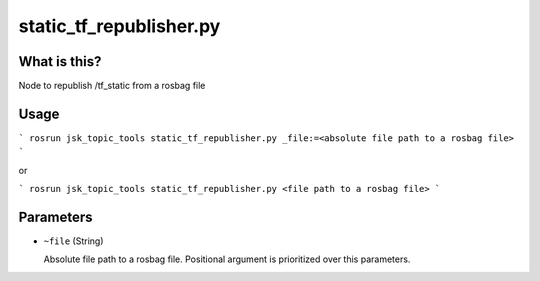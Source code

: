 static_tf_republisher.py
========================


What is this?
-------------


Node to republish /tf_static from a rosbag file


Usage
-----

```
rosrun jsk_topic_tools static_tf_republisher.py _file:=<absolute file path to a rosbag file>
```

or

```
rosrun jsk_topic_tools static_tf_republisher.py <file path to a rosbag file>
```

Parameters
----------

* ``~file`` (String)

  Absolute file path to a rosbag file. Positional argument is prioritized over this parameters.
